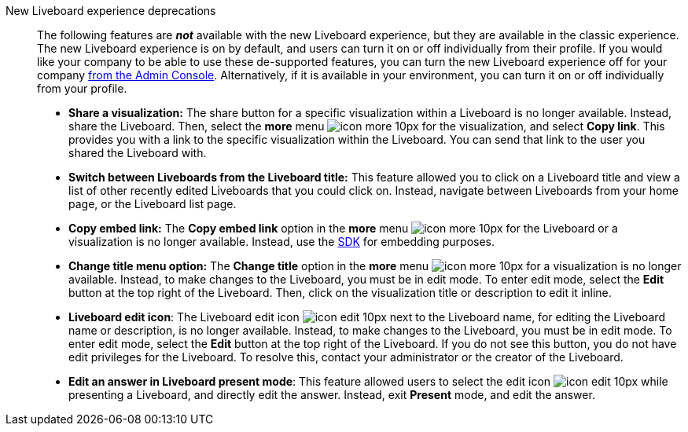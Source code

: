 New Liveboard experience deprecations::
The following features are *_not_* available with the new Liveboard experience, but they are available in the classic experience.
The new Liveboard experience is on by default, and users can turn it on or off individually from their profile.
If you would like your company to be able to use these de-supported features, you can turn the new Liveboard experience off for your company xref:liveboard-experience-new.adoc#global-enablement[from the Admin Console].
Alternatively, if it is available in your environment, you can turn it on or off individually from your profile.

* *Share a visualization:* The share button for a specific visualization within a Liveboard is no longer available. Instead, share the Liveboard. Then, select the *more* menu image:icon-more-10px.png[] for the visualization, and select *Copy link*. This provides you with a link to the specific visualization within the Liveboard. You can send that link to the user you shared the Liveboard with.
* *Switch between Liveboards from the Liveboard title:* This feature allowed you to click on a Liveboard title and view a list of other recently edited Liveboards that you could click on. Instead, navigate between Liveboards from your home page, or the Liveboard list page.
* *Copy embed link:* The *Copy embed link* option in the *more* menu image:icon-more-10px.png[] for the Liveboard or a visualization is no longer available. Instead, use the https://developers.thoughtspot.com/docs/?pageid=visual-embed-sdk[SDK^] for embedding purposes.
* *Change title menu option:* The *Change title* option in the *more* menu image:icon-more-10px.png[] for a visualization is no longer available. Instead, to make changes to the Liveboard, you must be in edit mode. To enter edit mode, select the *Edit* button at the top right of the Liveboard. Then, click on the visualization  title or description to edit it inline.
* *Liveboard edit icon*: The Liveboard edit icon image:icon-edit-10px.png[] next to the Liveboard name, for editing the Liveboard name or description, is no longer available. Instead, to make changes to the Liveboard, you must be in edit mode. To enter edit mode, select the *Edit* button at the top right of the Liveboard. If you do not see this button, you do not have edit privileges for the Liveboard. To resolve this, contact your administrator or the creator of the Liveboard.
* *Edit an answer in Liveboard present mode*: This feature allowed users to select the edit icon image:icon-edit-10px.png[] while presenting a Liveboard, and directly edit the answer. Instead, exit *Present* mode, and edit the answer.